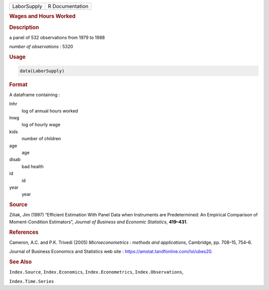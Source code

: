 .. container::

   =========== ===============
   LaborSupply R Documentation
   =========== ===============

   .. rubric:: Wages and Hours Worked
      :name: LaborSupply

   .. rubric:: Description
      :name: description

   a panel of 532 observations from 1979 to 1988

   *number of observations* : 5320

   .. rubric:: Usage
      :name: usage

   .. code:: R

      data(LaborSupply)

   .. rubric:: Format
      :name: format

   A dataframe containing :

   lnhr
      log of annual hours worked

   lnwg
      log of hourly wage

   kids
      number of children

   age
      age

   disab
      bad health

   id
      id

   year
      year

   .. rubric:: Source
      :name: source

   Ziliak, Jim (1997) “Efficient Estimation With Panel Data when
   Instruments are Predetermined: An Empirical Comparison of
   Moment-Condition Estimators”, *Journal of Business and Economic
   Statistics*, **419–431**.

   .. rubric:: References
      :name: references

   Cameron, A.C. and P.K. Trivedi (2005) *Microeconometrics : methods
   and applications*, Cambridge, pp. 708–15, 754–6.

   Journal of Business Economics and Statistics web site :
   https://amstat.tandfonline.com/loi/ubes20.

   .. rubric:: See Also
      :name: see-also

   ``Index.Source``, ``Index.Economics``, ``Index.Econometrics``,
   ``Index.Observations``,

   ``Index.Time.Series``
